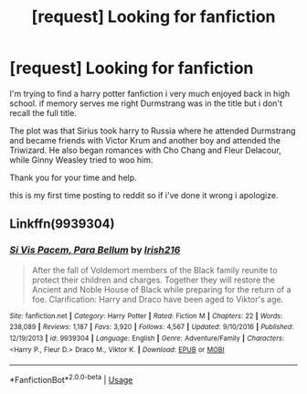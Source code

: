 #+TITLE: [request] Looking for fanfiction

* [request] Looking for fanfiction
:PROPERTIES:
:Author: PsychoSinMafia
:Score: 6
:DateUnix: 1554697222.0
:DateShort: 2019-Apr-08
:FlairText: Request
:END:
I'm trying to find a harry potter fanfiction i very much enjoyed back in high school. if memory serves me right Durmstrang was in the title but i don't recall the full title.

The plot was that Sirius took harry to Russia where he attended Durmstrang and became friends with Victor Krum and another boy and attended the Triwizard. He also began romances with Cho Chang and Fleur Delacour, while Ginny Weasley tried to woo him.

Thank you for your time and help.

this is my first time posting to reddit so if i've done it wrong i apologize.


** Linkffn(9939304)
:PROPERTIES:
:Author: Clawx25
:Score: 1
:DateUnix: 1554745796.0
:DateShort: 2019-Apr-08
:END:

*** [[https://www.fanfiction.net/s/9939304/1/][*/Si Vis Pacem, Para Bellum/*]] by [[https://www.fanfiction.net/u/2037398/Irish216][/Irish216/]]

#+begin_quote
  After the fall of Voldemort members of the Black family reunite to protect their children and charges. Together they will restore the Ancient and Noble House of Black while preparing for the return of a foe. Clarification: Harry and Draco have been aged to Viktor's age.
#+end_quote

^{/Site/:} ^{fanfiction.net} ^{*|*} ^{/Category/:} ^{Harry} ^{Potter} ^{*|*} ^{/Rated/:} ^{Fiction} ^{M} ^{*|*} ^{/Chapters/:} ^{22} ^{*|*} ^{/Words/:} ^{238,089} ^{*|*} ^{/Reviews/:} ^{1,187} ^{*|*} ^{/Favs/:} ^{3,920} ^{*|*} ^{/Follows/:} ^{4,567} ^{*|*} ^{/Updated/:} ^{9/10/2016} ^{*|*} ^{/Published/:} ^{12/19/2013} ^{*|*} ^{/id/:} ^{9939304} ^{*|*} ^{/Language/:} ^{English} ^{*|*} ^{/Genre/:} ^{Adventure/Family} ^{*|*} ^{/Characters/:} ^{<Harry} ^{P.,} ^{Fleur} ^{D.>} ^{Draco} ^{M.,} ^{Viktor} ^{K.} ^{*|*} ^{/Download/:} ^{[[http://www.ff2ebook.com/old/ffn-bot/index.php?id=9939304&source=ff&filetype=epub][EPUB]]} ^{or} ^{[[http://www.ff2ebook.com/old/ffn-bot/index.php?id=9939304&source=ff&filetype=mobi][MOBI]]}

--------------

*FanfictionBot*^{2.0.0-beta} | [[https://github.com/tusing/reddit-ffn-bot/wiki/Usage][Usage]]
:PROPERTIES:
:Author: FanfictionBot
:Score: 1
:DateUnix: 1554745813.0
:DateShort: 2019-Apr-08
:END:

